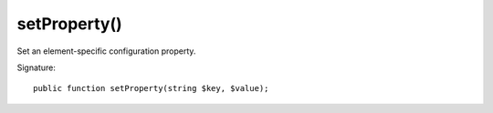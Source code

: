 setProperty()
'''''''''''''

Set an element-specific configuration property.

Signature::

   public function setProperty(string $key, $value);
